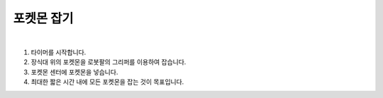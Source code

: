 포켓몬 잡기
================

.. raw:: html

    <div style="position: relative; padding-bottom: 56.25%; height: 0; overflow: hidden; max-width: 100%; height: auto;">
        <iframe src="https://www.youtube.com/embed/atRYRt-3B_w?si=E_Ze6EoYkKIUfUcd" frameborder="0" allowfullscreen style="position: absolute; top: 0; left: 0; width: 100%; height: 100%;"></iframe>
    </div>
|

1. 타이머를 시작합니다.

2. 장식대 위의 포켓몬을 로봇팔의 그리퍼를 이용하여 잡습니다.

3. 포켓몬 센터에 포켓몬을 넣습니다.

4. 최대한 짧은 시간 내에 모든 포켓몬을 잡는 것이 목표입니다.